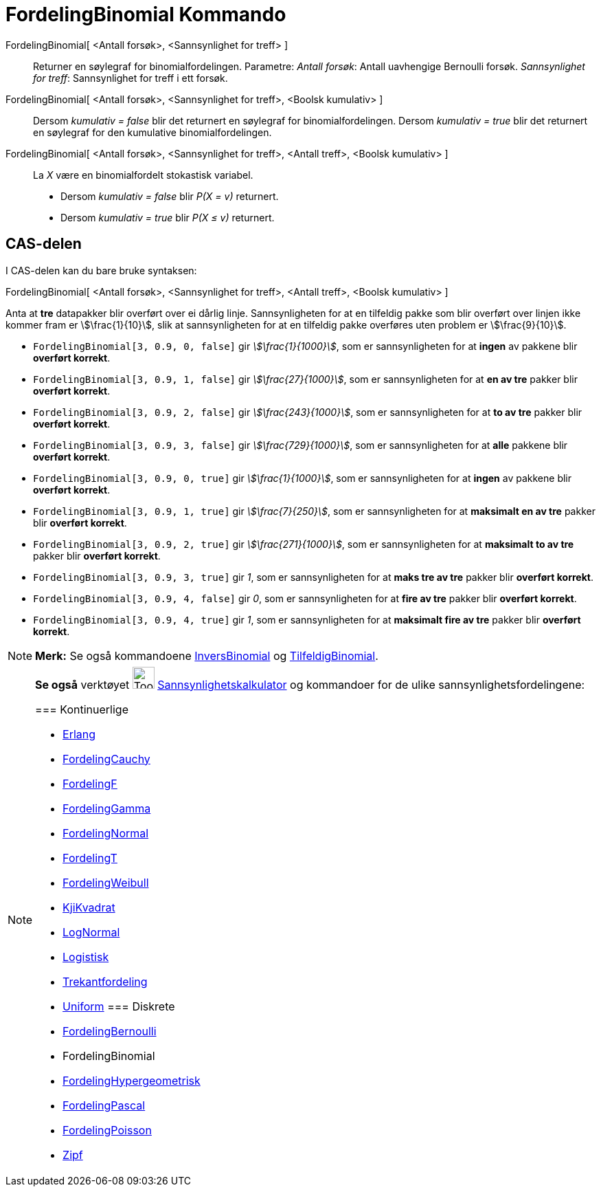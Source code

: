 = FordelingBinomial Kommando
:page-en: commands/BinomialDist
ifdef::env-github[:imagesdir: /nb/modules/ROOT/assets/images]

FordelingBinomial[ <Antall forsøk>, <Sannsynlighet for treff> ]::
  Returner en søylegraf for binomialfordelingen.
  Parametre:
  _Antall forsøk_: Antall uavhengige Bernoulli forsøk.
  _Sannsynlighet for treff_: Sannsynlighet for treff i ett forsøk.

FordelingBinomial[ <Antall forsøk>, <Sannsynlighet for treff>, <Boolsk kumulativ> ]::
  Dersom _kumulativ = false_ blir det returnert en søylegraf for binomialfordelingen.
  Dersom _kumulativ = true_ blir det returnert en søylegraf for den kumulative binomialfordelingen.

FordelingBinomial[ <Antall forsøk>, <Sannsynlighet for treff>, <Antall treff>, <Boolsk kumulativ> ]::
  La _X_ være en binomialfordelt stokastisk variabel.
  * Dersom _kumulativ = false_ blir _P(X = v)_ returnert.
  * Dersom _kumulativ = true_ blir _P(X ≤ v)_ returnert.

== CAS-delen

I CAS-delen kan du bare bruke syntaksen:

FordelingBinomial[ <Antall forsøk>, <Sannsynlighet for treff>, <Antall treff>, <Boolsk kumulativ> ]

[EXAMPLE]
====

Anta at *tre* datapakker blir overført over ei dårlig linje. Sannsynligheten for at en tilfeldig pakke som blir overført
over linjen ikke kommer fram er stem:[\frac{1}{10}], slik at sannsynligheten for at en tilfeldig pakke overføres uten
problem er stem:[\frac{9}{10}].

* `++FordelingBinomial[3, 0.9, 0, false]++` gir _stem:[\frac{1}{1000}]_, som er sannsynligheten for at *ingen* av
pakkene blir *overført korrekt*.

* `++FordelingBinomial[3, 0.9, 1, false]++` gir _stem:[\frac{27}{1000}]_, som er sannsynligheten for at *en av tre*
pakker blir *overført korrekt*.

* `++FordelingBinomial[3, 0.9, 2, false]++` gir _stem:[\frac{243}{1000}]_, som er sannsynligheten for at *to av tre*
pakker blir *overført korrekt*.

* `++FordelingBinomial[3, 0.9, 3, false]++` gir _stem:[\frac{729}{1000}]_, som er sannsynligheten for at *alle*
pakkene blir *overført korrekt*.

* `++FordelingBinomial[3, 0.9, 0, true]++` gir _stem:[\frac{1}{1000}]_, som er sannsynligheten for at *ingen* av
pakkene blir *overført korrekt*.

* `++FordelingBinomial[3, 0.9, 1, true]++` gir _stem:[\frac{7}{250}]_, som er sannsynligheten for at *maksimalt en av
tre* pakker blir *overført korrekt*.

* `++FordelingBinomial[3, 0.9, 2, true]++` gir _stem:[\frac{271}{1000}]_, som er sannsynligheten for at *maksimalt to
av tre* pakker blir *overført korrekt*.

* `++FordelingBinomial[3, 0.9, 3, true]++` gir _1_, som er sannsynligheten for at *maks tre av tre* pakker blir
*overført korrekt*.

* `++FordelingBinomial[3, 0.9, 4, false]++` gir _0_, som er sannsynligheten for at *fire av tre* pakker blir *overført
korrekt*.

* `++FordelingBinomial[3, 0.9, 4, true]++` gir _1_, som er sannsynligheten for at *maksimalt fire av tre* pakker blir
*overført korrekt*.

====

[NOTE]
====

*Merk:* Se også kommandoene xref:/commands/InversBinomial.adoc[InversBinomial] og
xref:/commands/TilfeldigBinomial.adoc[TilfeldigBinomial].

====

[NOTE]
====

*Se også* verktøyet image:Tool_Probability_Calculator.gif[Tool Probability Calculator.gif,width=32,height=32]
xref:/tools/Sannsynlighetskalkulator.adoc[Sannsynlighetskalkulator] og kommandoer for de ulike
sannsynlighetsfordelingene:

=== [#Kontinuerlige]#Kontinuerlige#

* xref:/commands/Erlang.adoc[Erlang]
* xref:/commands/FordelingCauchy.adoc[FordelingCauchy]
* xref:/commands/FordelingF.adoc[FordelingF]
* xref:/commands/FordelingGamma.adoc[FordelingGamma]
* xref:/commands/FordelingNormal.adoc[FordelingNormal]
* xref:/commands/FordelingT.adoc[FordelingT]
* xref:/commands/FordelingWeibull.adoc[FordelingWeibull]
* xref:/commands/KjiKvadrat.adoc[KjiKvadrat]
* xref:/commands/LogNormal.adoc[LogNormal]
* xref:/commands/Logistisk.adoc[Logistisk]
* xref:/commands/Trekantfordeling.adoc[Trekantfordeling]
* xref:/commands/Uniform.adoc[Uniform]
=== [#Diskrete]#Diskrete#

* xref:/commands/FordelingBernoulli.adoc[FordelingBernoulli]
* [.mw-selflink .selflink]#FordelingBinomial#
* xref:/commands/FordelingHypergeometrisk.adoc[FordelingHypergeometrisk]
* xref:/commands/FordelingPascal.adoc[FordelingPascal]
* xref:/commands/FordelingPoisson.adoc[FordelingPoisson]
* xref:/commands/Zipf.adoc[Zipf]
====
